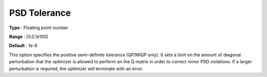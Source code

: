 .. _GUROBI_Quadratic_-_PSD_Tolerance:


PSD Tolerance
=============



**Type** :	Floating point number	

**Range** :	[0.0,1e100]	

**Default** :	1e-6	



This option specifies the positive semi-definite tolerance (QP/MIQP only). It sets a limit on the amount of diagonal perturbation that the optimizer is allowed to perform on the Q matrix in order to correct minor PSD violations. If a larger perturbation is required, the optimizer will terminate with an error.



